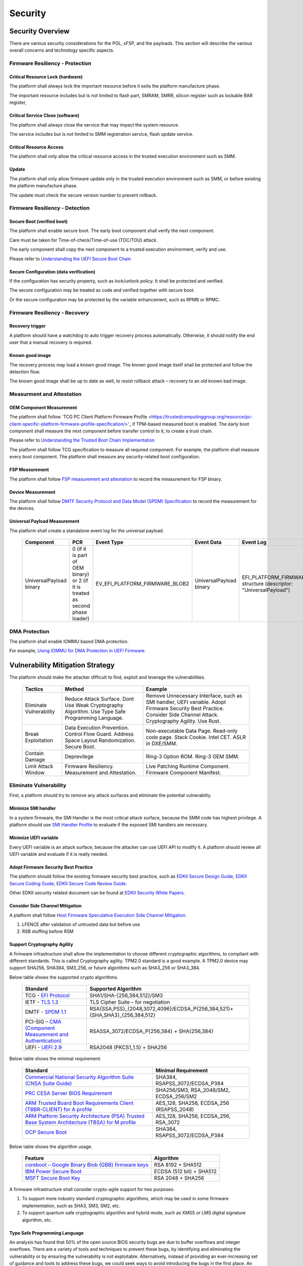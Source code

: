 .. _security:

Security 
========

Security Overview
-----------------

There are various security considerations for the POL, sFSP, and the
payloads. This section will describe the various overall concerns and
technology specific aspects.

Firmware Resiliency - Protection
~~~~~~~~~~~~~~~~~~~~~~~~~~~~~~~~

Critical Resource Lock (hardware)
^^^^^^^^^^^^^^^^^^^^^^^^^^^^^^^^^

The platform shall always lock the important resource before it exits
the platform manufacture phase.

The important resource includes but is not limited to flash part, SMRAM,
SMRR, silicon register such as lockable BAR register,

Critical Service Close (software)
^^^^^^^^^^^^^^^^^^^^^^^^^^^^^^^^^

The platform shall always close the service that may impact the system
resource.

The service includes but is not limited to SMM registration service,
flash update service.

Critical Resource Access
^^^^^^^^^^^^^^^^^^^^^^^^

The platform shall only allow the critical resource access in the
trusted execution environment such as SMM.

.. _update-1:

Update
^^^^^^

The platform shall only allow firmware update only in the trusted
execution environment such as SMM, or before existing the platform
manufacture phase.

The update must check the secure version number to prevent rollback.

Firmware Resiliency - Detection
~~~~~~~~~~~~~~~~~~~~~~~~~~~~~~~

Secure Boot (verified boot)
^^^^^^^^^^^^^^^^^^^^^^^^^^^

The platform shall enable secure boot. The early boot component shall
verify the next component.

Care must be taken for Time-of-check/Time-of-use (TOC/TOU) attack.

The early component shall copy the next component to a trusted execution
environment, verify and use.

Please refer to `Understanding the UEFI Secure Boot Chain <https://tianocore-docs.github.io/Understanding_UEFI_Secure_Boot_Chain/draft/>`_

Secure Configuration (data verification)
^^^^^^^^^^^^^^^^^^^^^^^^^^^^^^^^^^^^^^^^

If the configuration has security property, such as lock/unlock policy.
It shall be protected and verified.

The secure configuration may be treated as code and verified together
with secure boot.

Or the secure configuration may be protected by the variable
enhancement, such as RPMB or RPMC.

Firmware Resiliency - Recovery
~~~~~~~~~~~~~~~~~~~~~~~~~~~~~~

Recovery trigger
^^^^^^^^^^^^^^^^

A platform should have a watchdog to auto trigger recovery process
automatically. Otherwise, it should notify the end user that a manual
recovery is required.

Known good image
^^^^^^^^^^^^^^^^

The recovery process may load a known good image. The known good image
itself shall be protected and follow the detection flow.

The known good image shall be up to date as well, to resist rollback
attack – recovery to an old known bad image.

Measurment and Attestation
~~~~~~~~~~~~~~~~~~~~~~~~~~

OEM Component Measurement
^^^^^^^^^^^^^^^^^^^^^^^^^

The platform shall follow `TCG PC Client Platform Firmware Profile <https://trustedcomputinggroup.org/resource/pc-client-specific-platform-firmware-profile-specification/>'_
if TPM-based measured boot is enabled. The early boot component shall
measure the next component before transfer control to it, to create a
trust chain.

Please refer to `Understanding the Trusted Boot Chain Implementation <https://tianocore-docs.github.io/edk2-TrustedBootChain/release-1.00/edk2-TrustedBootChain-release-1.00.pdf>`_

The platform shall follow TCG specification to measure all required
component. For example, the platform shall measure every boot component.
The platform shall measure any security-related boot configuration.

FSP Measurement
^^^^^^^^^^^^^^^

The platform shall follow `FSP measurement and attestation <https://cdrdv2.intel.com/v1/dl/getContent/644001>`_
to record the measurement for FSP binary.

Device Measurement
^^^^^^^^^^^^^^^^^^

The platform shall follow `DMTF Security Protocol and Data Model (SPDM) Specification <https://www.dmtf.org/dsp/DSP0274>`_
to record the measurement for the devices.

Universal Payload Measurement
^^^^^^^^^^^^^^^^^^^^^^^^^^^^^

The platform shall create a standalone event log for the universal payload.

     .. list-table::
        :widths: auto
        :header-rows: 1
        
        * - Component
          - PCR
          - Event Type
          - Event Data
          - Event Log
        * - UniversalPayload binary
          - 0 (if it is part of OEM binary) or 2 (if it is treated as second phase loader)
          - EV_EFI_PLATFORM_FIRMWARE_BLOB2
          - UniversalPayload binary
          - EFI_PLATFORM_FIRMWARE_BLOB2 structure (descriptor: "UniversalPayload")

DMA Protection
~~~~~~~~~~~~~~

The platform shall enable IOMMU based DMA protection.

For example, `Using IOMMU for DMA Protection in UEFI Firmware <https://software.intel.com/sites/default/files/managed/8d/88/intel-whitepaper-using-iommu-for-dma-protection-in-uefi.pdf>`_.


Vulnerability Mitigation Strategy
---------------------------------

The platform should make the attacker difficult to find, exploit and leverage the vulnerabilities.

     .. list-table::
        :widths: auto
        :header-rows: 1
        
        * - Tactics
          - Method
          - Example
        * - Eliminate Vulnerability 
          - Reduce Attack Surface. Dont Use Weak Cryptography Algorithm. Use Type Safe Programming Language.
          - Remove Unnecessary Interface, such as SMI handler, UEFI variable. Adopt Firmware Security Best Practice. Consider Side Channel Attack. Cryptography Agility. Use Rust.
        * - Break Exploitation
          - Data Execution Prevention. Control Flow Guard. Address Space Layout Randomization. Secure Boot.
          - Non-executable Data Page. Read-only code page. Stack Cookie. Intel CET. ASLR in DXE/SMM.
        * - Contain Damage
          - Deprevilege
          - Ring-3 Option ROM. Ring-3 OEM SMM.
        * - Limit Attack Window
          - Firmware Resiliency. Measurement and Attestation.
          - Live Patching Runtime Component. Firmware Component Manifest.

Eliminate Vulnerability
~~~~~~~~~~~~~~~~~~~~~~~

First, a platform should try to remove any attack surfaces and eliminate the potential vulnerablity.

Minimize SMI handler
^^^^^^^^^^^^^^^^^^^^

In a system firmware, the SMI Handler is the most critical attack surface, because the SMM code has highest privilege. A platform should use `SMI Handler Profile <https://github.com/tianocore/tianocore.github.io/wiki/SMI-handler-profile-feature>`_ to evaluate if the exposed SMI handlers are necessary.

Minimize UEFI variable
^^^^^^^^^^^^^^^^^^^^^^

Every UEFI variable is an attack surface, because the attacker can use UEFI API to modify it. A platform should review all UEFI variable and evaluate if it is really needed.


Adopt Firmware Security Best Practice
^^^^^^^^^^^^^^^^^^^^^^^^^^^^^^^^^^^^^

The platform should follow the existing firmware security best practice, such as `EDKII Secure Design Guide <https://github.com/tianocore-docs/Docs/raw/master/White_Papers/A_Tour_Beyond_BIOS_Security_Design_Guide_in_EDK_II.pdf>`_, `EDKII Secure Coding Guide <https://tianocore-docs.github.io/EDK_II_Secure_Coding_Guide/draft/>`_, `EDKII Secure Code Review Guide <https://tianocore-docs.github.io/EDK_II_Secure_Code_Review_Guide/draft/>`_.

Other EDKII security related document can be found at `EDKII Security White Papers <https://github.com/tianocore/tianocore.github.io/wiki/EDK-II-Security-White-Papers>`_.

Consider Side Channel Mitigation
^^^^^^^^^^^^^^^^^^^^^^^^^^^^^^^^

A platform shall follow `Host Firmware Speculative Execution Side Channel Mitigation <https://www.intel.com/content/www/us/en/developer/articles/technical/software-security-guidance/technical-documentation/host-firmware-speculative-side-channel-mitigation.html>`_.

1. LFENCE after validation of untrusted data but before use
2. RSB stuffing before RSM

Support Cryptography Agility
^^^^^^^^^^^^^^^^^^^^^^^^^^^^

A firmware infrastructure shall allow the implementation to choose different cryptographic algorithms, to compliant with different standards. This is called Cryptography agility.
TPM2.0 standard is a good example. A TPM2.0 device may support SHA256, SHA384, SM3_256, or future algorithms such as SHA3_256 or SHA3_384.

Below table shows the supported crypto algorithms.

     .. list-table::
        :widths: auto
        :header-rows: 1
        
        * - Standard
          - Supported Algorithm
        * - TCG - `EFI Protocol <https://trustedcomputinggroup.org/resource/tcg-efi-protocol-specification/>`_
          - SHA1/SHA-{256,384,512}/SM3
        * - IETF - `TLS 1.3 <https://datatracker.ietf.org/doc/rfc8446/>`_
          - TLS Cipher Suite – for negotiation
        * - DMTF - `SPDM 1.1 <https://www.dmtf.org/sites/default/files/standards/documents/DSP0274_1.1.1.pdf>`_
          - RSA{SSA,PSS}_{2048,3072,4096}/ECDSA_P{256,384,521}+{SHA,SHA3}_{256,384,512}
        * - PCI-SIG – `CMA (Component Measurement and Authentication) <https://pcisig.com/specifications>`_
          - RSASSA_3072/ECDSA_P{256,384} + SHA{256,384}
        * - UEFI - `UEFI 2.9 <https://uefi.org/sites/default/files/resources/UEFI_Spec_2_9_2021_03_18.pdf>`_
          - RSA2048 (PKCS1_1.5) + SHA256

Below table shows the minimal requirement.

     .. list-table::
        :widths: auto
        :header-rows: 1
        
        * - Standard
          - Minimal Requirement
        * - `Commercial National Security Algorithm Suite (CNSA Suite Guide) <https://apps.nsa.gov/iaarchive/programs/iad-initiatives/cnsa-suite.cfm>`_
          - SHA384, RSAPSS_3072/ECDSA_P384
        * - `PRC CESA Server BIOS Requirement <https://www.cesa.cn/news.aspx?id=bgHZbw0110I=&t=%E9%80%9A%E7%9F%A5%E5%85%AC%E5%91%8A>`_
          - SHA256/SM3, RSA_2048/SM2, ECDSA_256/SM2
        * - `ARM Trusted Board Boot Requirements Client (TBBR-CLIENT) for A profile <https://developer.arm.com/documentation/den0006/latest>`_
          - AES_128, SHA256, ECDSA_256 (RSAPSS_2048)
        * - `ARM Platform Security Architecture (PSA) Trusted Base System Architecture (TBSA) for M profile <https://developer.arm.com/-/media/Arm%20Developer%20Community/PDF/PSA/DEN0083_PSA_TBSA-M_1.0-bet2.pdf?revision=95776bd7-b790-48f0-bb18-ee064fb381ad>`_
          - AES_128, SHA256, ECDSA_256, RSA_3072
        * - `OCP Secure Boot <https://docs.google.com/document/d/1Se1Dd-raIZhl_xV3MnECeuu_I0nF-keg4kqXyK4k4Wc/edit#heading=h.5z2d7x9gbhk0>`_
          - SHA384, RSAPSS_3072/ECDSA_P384

Below table shows the algorithm usage.

     .. list-table::
        :widths: auto
        :header-rows: 1
        
        * - Feature
          - Algorithm
        * - `coreboot – Google Binary Blob (GBB) firmware keys <https://link.springer.com/chapter/10.1007/978-1-4842-0070-4_5>`_
          - RSA 8192 + SHA512
        * - `IBM Power Secure Boot <https://developer.ibm.com/technologies/linux/articles/protect-system-firmware-openpower/>`_
          - ECDSA (512 bit) + SHA512
        * - `MSFT Secure Boot Key <https://docs.microsoft.com/en-us/windows-hardware/manufacture/desktop/windows-secure-boot-key-creation-and-management-guidance#12-public-key-cryptography>`_
          - RSA 2048 + SHA256


A firmware infrastructure shall consider crypto-agile support for two purposes:

1. To support more industry standard cryptographic algorithms, which may be used in some firmware implementation, such as SHA3, SM3, SM2, etc.
2. To support quantum safe cryptographic algorithm and hybrid mode, such as XMSS or LMS digital signature algorithm, etc.

Type Safe Programming Language
^^^^^^^^^^^^^^^^^^^^^^^^^^^^^^

An analysis has found that 50% of the open source BIOS security bugs are due to buffer overflows and integer overflows. There are a variety of tools and techniques to prevent these bugs, by identifying and eliminating the vulnerability or by ensuring the vulnerability is not exploitable. Alternatively, instead of providing an ever-increasing set of guidance and tools to address these bugs, we could seek ways to avoid introducing the bugs in the first place.  An emerging approach is to use memory-safe programming languages.  

`Rust <https://www.rust-lang.org/>`_ is a promising new programming language that can eliminate memory safety issues at compile time. Engineers at Microsoft have made a `case <https://msrc-blog.microsoft.com/2019/07/16/a-proactive-approach-to-more-secure-code/>`_ for using memory-safe languages like Rust. A number of firmware and embedded projects are embracing Rust, including `oreboot <https://github.com/oreboot/oreboot>`_ system firmware, RISC-V `rustsbi <https://github.com/rustsbi/rustsbi>`_ and `tock <https://github.com/tock/tock>`_ embedded OS. Rust also supports UEFI toolchains, x86-64-unknown-uefi and i686-unknown-uefi, which can be used to generate a UEFI executable directly. There are UEFI related Rust projects including `r-efi <https://github.com/r-efi/r-efi>`_ and `uefi-rs <https://github.com/rust-osdev/uefi-rs>`_. 

EDKII firmware may use Rust to build a component with `RustPkg <https://github.com/jyao1/edk2/tree/edkii-rust/RustPkg>`_. A lightweight pure `rust-firmware <https://github.com/jyao1/rust-firmware>`_ is also possible to boot the system with Intel FSP.

.. image:: images/image7.png
   :width: 5in
   :height: 2.8125in

**Figure 14 A pure Rust-firmware**

Experimentation so far has shown that, with compile-time checking, Rust can eliminate uninitialized variable, use after free, and double free vulnerabilities.  With runtime checking, Rust can help break exploitation of memory boundary check and integer overflow check issues.

In addition to memory safety benefits, Rust also has good software engineering tools support and is interoperable with C.  With Rust, developers can easily generate documents (cargo doc), perform unit tests (cargo test), fix coding style issues (cargo fmt), do static analysis (cargo clippy), and more.  All those tools are integrated into the Rust cargo package manager. Rust can even get faster performance than C because the code can be determined at compile time, saving time at runtime execution.

Break Exploitation
~~~~~~~~~~~~~~~~~~

If a platform may contain the vulnerablities, the platform should adopt defence in deptch to break the exploitation. `Memory Protection in UEFI BIOS <https://edk2-docs.gitbook.io/a-tour-beyond-bios-memory-protection-in-uefi-bios>`_, `Mitigate Buffer Overflow in UEFI <https://tianocore-docs.github.io/ATBB-Mitigate_Buffer_Overflow_in_UEFI/draft/>`_, `Secure SMM Communication <https://github.com/tianocore-docs/Docs/raw/master/White_Papers/A_Tour_Beyond_BIOS_Secure_SMM_Communication.pdf>`_, and `CET in SMM <https://github.com/tianocore/tianocore.github.io/wiki/CET-in-SMM>`_ provides guideline on how to mitigate those threats.

Data Execution Prevention (DEP)
^^^^^^^^^^^^^^^^^^^^^^^^^^^^^^^

A platform should set data memory to be non-executable and code memory to be read-only. As such, the data page (including stack, heap, global data, and usable memory) cannot be executed. It is an efficient way to prevent code injection.

Control Flow Guard (CFG)
^^^^^^^^^^^^^^^^^^^^^^^^

Control flow attack is feasiable even if the DEP is enabled. A platform may enable compiler feature (stack cookie) or use the CPU feature such as Intel Control Flow Enforcement Technology (CET) to guard the control flow.

Address Space Layout Randomization (ASLR)
^^^^^^^^^^^^^^^^^^^^^^^^^^^^^^^^^^^^^^^^^

ASLR is makes it more difficult for an attacker to predict target addresses even if there is vulnerability in the program. The randomization technology can include shuffling, most likely for the image, or shifting, most likely for the data.

Contain Damage
~~~~~~~~~~~~~~

If a platform does not have an efficient way to break the exploitation, the platform may consider to limit the damage in a small scope.

Deprevilege Execution
^^^^^^^^^^^^^^^^^^^^^

By default, the system firwmare execution environment is in ring-0. Platform may run untrusted component in a deprevileged environment ring-3.

For example, the UEFI firmware can run 3rd party option ROM in ring-3, a small SMM CPU code can run the OEM SMM driver in ring-3, etc.

If the vulnerabilities in option ROM or OEM SMM code are exploited, the damage will only be in the ring-3 component and will not impact the system.

Limit Attack Window
~~~~~~~~~~~~~~~~~~~

If a platform really has vulnerablity escaping from all defense and impact the system, we need patch it platform in time.

Live Patching
^^^^^^^^^^^^^^

Live patching is trend in the industry. For example, Linux kernel implemented live patching of a running kernel.

The system firmware may consider using similar mechanims to patch the runtime component if there is.

Firmware Component Manifest
^^^^^^^^^^^^^^^^^^^^^^^^^^^

Before a firmware patch is deployed, an adiminstrator may need to know how many systems are impacted.

A platform may include many firmware components, which are from different sources. Now we need a way to collect those information. We define 2 category of firmwares in below table

     .. list-table::
        :widths: auto
        :header-rows: 1
        
        * - Type
          - Sub-Type
          - Loader (Loaded/Measured/Authenticated by)
          - Location (Loaded from)
          - Execution Environment (Executed in)
          - Example
        * - Type-I
          - I-A
          - Host
          - System Firmware
          - Host
          - BIOS, Intel FSP, CPU Microcode
        * - Type-I
          - I-B
          - Host
          - Peripheral Device
          - Host
          - PCI Option ROM
        * - Type-II
          - II-A
          - Non-Host
          - Non-Host Firmware
          - Non-Host
          - BMC, EC, Intel CSME
        * - Type-II
          - II-B
          - Peripheral Device
          - Peripheral Device
          - Peripheral Device
          - NIC, NVMe, Graphic Card

We define 2 types of firmwares:

 * Type-I firmware indicates the firmware loaded, measured, authenticated in host environment.
    * Type-I-A indicates the one loaded from system firmware location, such as BIOS, FSP, CPU Microcode.
    * Type-I-B indicates the one loaded from peripheral device, such as PCI option ROM.
 * Type-II firmware indicates the firmware loaded, measured, authenticated not in host environment.
    * Type-II-A indicates the one loaded from non-host firmware location, such as BMC, EC, Intel CSME.
    * Type-II-B indicates the one loaded from peripheral device, such as NIC, NVMe, Graphic Card.

For Type-I firmware, the component provider may provide a reference integrity manifest (RIM) for this specific component. For example, Intel `FSP 2.x measurement and attesation <https://cdrdv2.intel.com/v1/dl/getContent/644001>`_ defines a mechanism to report FSP manifest according to TCG `PC Client Reference Integrity Manifest Specification <https://trustedcomputinggroup.org/resource/tcg-pc-client-reference-integrity-manifest-specification/>`_. The RIM format could be `SWID <https://csrc.nist.gov/projects/software-identification-swid/guidelines>`_ or `CoSWID <https://datatracker.ietf.org/doc/draft-ietf-sacm-coswid/>`_.

At runtime, the system firmware records a specific component measurement entry, then the verifier can compare the measurement in the event log with the reference value in the RIM. Figure 15 shows the Type-I firmware component RIM concept.

.. image:: images/image20.png
   :width: 5in
   :height: 2.8125in

**Figure 15 Component Manifest for Type-I Firmware**

For Type-II firmware, the component provider may provide a device firmware manifest. The RIM format could be `CoMID <https://datatracker.ietf.org/doc/draft-birkholz-rats-corim/>`_

At runtime, the system firmware may use a standard way - `SPDM <https://www.dmtf.org/dsp/DSP0274>`_ protocol - to obtain the measurement from the device and put it into TPM PCR according to TCG `PC Client Specific Platform Firmware Profile Specification <https://trustedcomputinggroup.org/resource/pc-client-specific-platform-firmware-profile-specification/>`_. The verifier can get the runtime value from the TCG event log and compare it with the reference value in the device RIM. Figure 16 shows the Type-II firmware component RIM concept.

.. image:: images/image21.png
   :width: 5in
   :height: 2.8125in

**Figure 16 Component Manifest for Type II Firmware**

A platform should have a way to report a list of manifest and collect the runtime firmware measurement. As such, we can know the detailed firmware component information on a given platform.

To support the supply chain, the platform vendor should follow
`TCG Platform Certificate Profile <https://trustedcomputinggroup.org/resource/tcg-platform-certificate-profile/>`_,
`TCG PC Client Reference Integrity Manifest <https://trustedcomputinggroup.org/resource/tcg-pc-client-reference-integrity-manifest-specification/>`_,
and `TCG PC Client Firmware Integrity Manifest <https://trustedcomputinggroup.org/resource/tcg-pc-client-platform-firmware-integrity-measurement/>`_
to provide platform certificate and reference integrity manifest.
